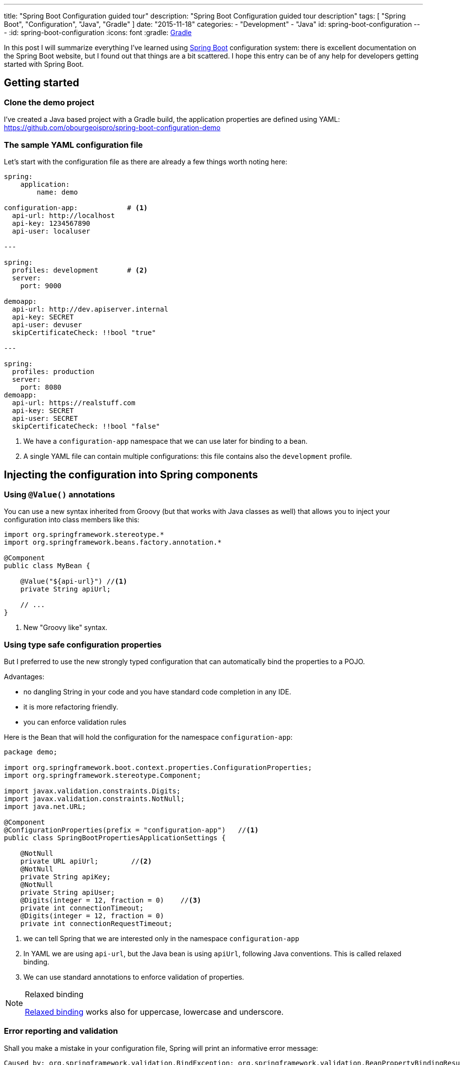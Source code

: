 ---
title: "Spring Boot Configuration guided tour"
description: "Spring Boot Configuration guided tour description"
tags: [ "Spring Boot", "Configuration", "Java", "Gradle" ]
date: "2015-11-18"
categories:
  - "Development"
  - "Java"
id: spring-boot-configuration
---
:id: spring-boot-configuration
:icons: font
:gradle: http://www.gradle.org[Gradle]

In this post I will summarize everything I've learned using http://projects.spring.io/spring-boot/[Spring Boot] configuration system: there is
excellent documentation on the Spring Boot website, but I found out that things are a bit scattered. I hope this entry
can be of any help for developers getting started with Spring Boot.

== Getting started

=== Clone the demo project

I've created a Java based project with a Gradle build, the application properties are defined using YAML:
https://github.com/obourgeoispro/spring-boot-configuration-demo

=== The sample YAML configuration file

Let's start with the configuration file as there are already a few things worth noting here:

[source,yaml]
----

spring:
    application:
        name: demo

configuration-app:            # <1>
  api-url: http://localhost
  api-key: 1234567890
  api-user: localuser

---

spring:
  profiles: development       # <2>
  server:
    port: 9000

demoapp:
  api-url: http://dev.apiserver.internal
  api-key: SECRET
  api-user: devuser
  skipCertificateCheck: !!bool "true"

---

spring:
  profiles: production
  server:
    port: 8080
demoapp:
  api-url: https://realstuff.com
  api-key: SECRET
  api-user: SECRET
  skipCertificateCheck: !!bool "false"
----

<1> We have a ```configuration-app``` namespace that we can use later for binding to a bean.
<2> A single YAML file can contain multiple configurations: this file contains also the ```development``` profile.

== Injecting the configuration into Spring components

=== Using ```@Value()``` annotations

You can use a new syntax inherited from Groovy (but that works with Java classes as well) that allows you to inject your
configuration into class members like this:

[source,java]
----
import org.springframework.stereotype.*
import org.springframework.beans.factory.annotation.*

@Component
public class MyBean {

    @Value("${api-url}") //<1>
    private String apiUrl;

    // ...
}
----
<1> New "Groovy like" syntax.

=== Using type safe configuration properties

But I preferred to use the new strongly typed configuration that can automatically bind the properties to a POJO.

Advantages:

* no dangling String in your code and you have standard code completion in any IDE.
* it is more refactoring friendly.
* you can enforce validation rules

Here is the Bean that will hold the configuration for the namespace ```configuration-app```:

[source,java]
----
package demo;

import org.springframework.boot.context.properties.ConfigurationProperties;
import org.springframework.stereotype.Component;

import javax.validation.constraints.Digits;
import javax.validation.constraints.NotNull;
import java.net.URL;

@Component
@ConfigurationProperties(prefix = "configuration-app")   //<1>
public class SpringBootPropertiesApplicationSettings {

    @NotNull
    private URL apiUrl;        //<2>
    @NotNull
    private String apiKey;
    @NotNull
    private String apiUser;
    @Digits(integer = 12, fraction = 0)    //<3>
    private int connectionTimeout;
    @Digits(integer = 12, fraction = 0)
    private int connectionRequestTimeout;
----
<1> we can tell Spring that we are interested only in the namespace ```configuration-app```
<2> In YAML we are using ```api-url```, but the Java bean is using ```apiUrl```, following Java conventions. This is called relaxed binding.
<3> We can use standard annotations to enforce validation of properties.

[NOTE]
.Relaxed binding
=================================================================================
http://docs.spring.io/spring-boot/docs/current/reference/html/boot-features-external-config.html#boot-features-external-config-relaxed-binding[Relaxed binding]
works also for uppercase, lowercase and underscore.
=================================================================================

=== Error reporting and validation

Shall you make a mistake in your configuration file, Spring will print an informative error message:
[source,java]
----
Caused by: org.springframework.validation.BindException: org.springframework.validation.BeanPropertyBindingResult: 2 errors
Field error in object 'demoapp' on field 'apiUrl': rejected value [http//localhost]; codes [typeMismatch.demoapp.apiUrl,typeMismatch.apiUrl,typeMismatch.java.net.URL,typeMismatch]; arguments [org.springframework.context.support.DefaultMessageSourceResolvable: codes [demoapp.apiUrl,apiUrl]; arguments []; default message [apiUrl]]; default message [Failed to convert property value of type 'java.lang.String' to required type 'java.net.URL' for property 'apiUrl'; nested exception is org.springframework.core.convert.ConverterNotFoundException: No converter found capable of converting from type java.lang.String to type @javax.validation.constraints.NotNull java.net.URL] // <1>
Field error in object 'demoapp' on field 'apiKey': rejected value [null]; codes [NotNull.demoapp.apiKey,NotNull.apiKey,NotNull.java.lang.String,NotNull]; arguments [org.springframework.context.support.DefaultMessageSourceResolvable: codes [demoapp.apiKey,apiKey]; arguments []; default message [apiKey]]; default message [may not be null]                                                                                                                                                                                                                                                                                                                                               // <2>
----

<1> Unfortunately here the error message is a bit confusing: the value is rejected because ```http//localhost``` cannot be converted to ```java.net.URL``` , not because of type mismatch.
<2> This error is more clear: we cannot leave apiKey empty (or null)

If you want to go further with validation of properties, you can also create your own https://github.com/spring-projects/spring-boot/tree/master/spring-boot-samples/spring-boot-sample-property-validation[Custom validators]

=== Generating configuration meta-data

Spring Boot provides an annotation processor that can scan your configuration Beans and generate a JSON documentation.
http://docs.spring.io/spring-boot/docs/1.2.5.RELEASE/reference/html/configuration-metadata.html#configuration-metadata-annotation-processor[Spring boot annotation processor setup]

This documentation is then used by your IDE to offer completion and validation of properties:

image::../custom-props-completion.PNG[Custom properties completion, title="Custom properties completion"]
This is also working with the relaxed binding!

image::../relaxed-binding-validation.PNG[Relaxed binding validation, title="Relaxed binding validation"]

== Using Spring profiles

Spring profiles allows you to manage

Spring Boot is using https://code.google.com/p/snakeyaml/[Snake Yaml] which implements the Yaml 1.1 spec. Yaml have support
for type safe Collections and Maps

== Spring Cloud Config

=== Encrypting sensitive properties

I found the name Spring Cloud a bit misleading because in this module you also find features to encrypt properties.
To encrypt your properties, you can use the command line with http://cloud.spring.io/spring-cloud-cli/[Spring Cloud CLI] or use the
REST endpoint ```/encrypt```.

You can use symmetric encryption with a key configured in the ```bootstrap.yml``` file, or, more realistically,
you'll want to use the system property `````` or a parameter on the command line

There is also the possibility to use http://cloud.spring.io/spring-cloud-config/spring-cloud-config.html#_key_management[asymmetric keys]

[NOTE]
.Exception due to "illegal key size"
You'll probably get this exception if you are using the SUN JDK, the README explains
https://github.com/spring-cloud/spring-cloud-commons[how to install the Java Cryptographic Extension]

=== Managing a configuration server

For production it is recommended to use a Git server, but the demo project is configured to look for a property file in the default path ```resources/config``` and we
https://stackoverflow.com/questions/27131143/spring-cloud-configuration-server-not-working-with-local-properties-file[activate the native profile].

Spring Cloud Config offers a mechanism to dynamically reload properties using a REST API.

== Conclusion

Spring, as an enterprise framework, always had excellent support for application configuration, and when working with Spring
Boot I was glad to see that this support is even better now.

It seems to me that configuration and logging are often overlooked topics because they seem to be a mundane task.
I believe it is important to have solid logging and application configuration as that can save a lot of money to your company.